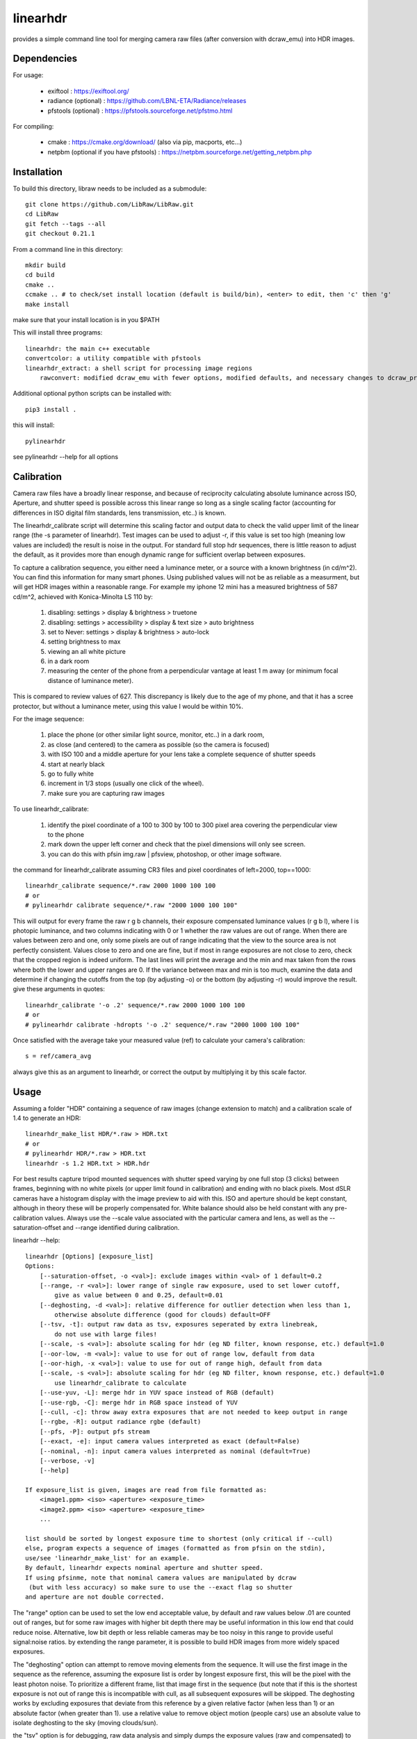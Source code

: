=========
linearhdr
=========

provides a simple command line tool for merging camera raw files
(after conversion with dcraw_emu) into HDR images.

Dependencies
------------

For usage:

    - exiftool : https://exiftool.org/
    - radiance (optional) : https://github.com/LBNL-ETA/Radiance/releases
    - pfstools (optional) : https://pfstools.sourceforge.net/pfstmo.html

For compiling:

    - cmake : https://cmake.org/download/ (also via pip, macports, etc...)
    - netpbm (optional if you have pfstools) : https://netpbm.sourceforge.net/getting_netpbm.php


Installation
------------

To build this directory, libraw needs to be included as a submodule::

	git clone https://github.com/LibRaw/LibRaw.git
	cd LibRaw
	git fetch --tags --all
	git checkout 0.21.1

From a command line in this directory::

    mkdir build
    cd build
    cmake ..
    ccmake .. # to check/set install location (default is build/bin), <enter> to edit, then 'c' then 'g'
    make install

make sure that your install location is in you $PATH

This will install three programs::

    linearhdr: the main c++ executable
    convertcolor: a utility compatible with pfstools
    linearhdr_extract: a shell script for processing image regions
	rawconvert: modified dcraw_emu with fewer options, modified defaults, and necessary changes to dcraw_process
	


Additional optional python scripts can be installed with::

    pip3 install .

this will install::

    pylinearhdr

see pylinearhdr --help for all options

Calibration
-----------
Camera raw files have a broadly linear response, and because of reciprocity calculating absolute luminance across
ISO, Aperture, and shutter speed is possible across this linear range so long as a single scaling factor
(accounting for differences in ISO digital film standards, lens transmission, etc..) is known.

The linearhdr_calibrate script will determine this scaling factor and output data to check the valid upper limit of
the linear range (the -s parameter of linearhdr). Test images can be used to adjust -r, if this value is set too high
(meaning low values are included) the result is noise in the output. For standard full stop hdr sequences, there is
little reason to adjust the default, as it provides more than enough dynamic range for sufficient overlap between
exposures.

To capture a calibration sequence, you either need a luminance meter, or a source with a known brightness (in cd/m^2).
You can find this information for many smart phones. Using published values will not be as reliable as a measurment,
but will get HDR images within a reasonable range. For example my iphone 12 mini has a measured brightness of 587 cd/m^2,
achieved with Konica-Minolta LS 110 by:

    1. disabling: settings > display & brightness > truetone
    2. disabling: settings > accessibility > display & text size > auto brightness
    3. set to Never: settings > display & brightness > auto-lock
    4. setting brightness to max
    5. viewing an all white picture
    6. in a dark room
    7. measuring the center of the phone from a perpendicular vantage at least 1 m away
       (or minimum focal distance of luminance meter).

This is compared to review values of 627. This discrepancy is likely due to the age of my phone, and that
it has a scree protector, but without a luminance meter, using this value I would be within 10%.

For the image sequence:

    1. place the phone (or other similar light source, monitor, etc..) in a dark room,
    2. as close (and centered) to the camera as possible (so the camera is focused)
    3. with ISO 100 and a middle aperture for your lens take a complete sequence of shutter speeds
    4. start at nearly black
    5. go to fully white
    6. increment in 1/3 stops (usually one click of the wheel).
    7. make sure you are capturing raw images

To use linearhdr_calibrate:

    1. identify the pixel coordinate of a 100 to 300 by 100 to 300 pixel area covering the perpendicular view to the phone
    2. mark down the upper left corner and check that the pixel dimensions will only see screen.
    3. you can do this with pfsin img.raw | pfsview, photoshop, or other image software.

the command for linearhdr_calibrate assuming CR3 files and pixel coordinates of left=2000, top==1000::

    linearhdr_calibrate sequence/*.raw 2000 1000 100 100
    # or
    # pylinearhdr calibrate sequence/*.raw "2000 1000 100 100"

This will output for every frame the raw r g b channels, their exposure compensated luminance values (r g b l),
where l is photopic luminance, and two columns indicating with 0 or 1 whether the raw values are out of range. When
there are values between zero and one, only some pixels are out of range indicating that the view to the source area is
not perfectly consistent. Values close to zero and one are fine, but if most in range exposures are not close to zero,
check that the cropped region is indeed uniform. The last lines will print the average and the min and max taken from
the rows where both the lower and upper ranges are 0. If the variance between max and min is too much, examine the data
and determine if changing the cutoffs from the top (by adjusting -o) or the bottom (by adjusting -r) would improve the
result. give these arguments in quotes::

    linearhdr_calibrate '-o .2' sequence/*.raw 2000 1000 100 100
    # or
    # pylinearhdr calibrate -hdropts '-o .2' sequence/*.raw "2000 1000 100 100"

Once satisfied with the average take your measured value (ref) to calculate your camera's calibration::

    s = ref/camera_avg

always give this as an argument to linearhdr, or correct the output by multiplying it by this scale factor.

Usage
-----

Assuming a folder "HDR" containing a sequence of raw images (change extension to match) and a calibration scale of 1.4 to generate an HDR::

    linearhdr_make_list HDR/*.raw > HDR.txt
    # or
    # pylinearhdr HDR/*.raw > HDR.txt
    linearhdr -s 1.2 HDR.txt > HDR.hdr

For best results capture tripod mounted sequences with shutter speed varying by
one full stop (3 clicks) between frames, beginning with no white pixels
(or upper limit found in calibration) and ending with no black pixels. Most dSLR cameras have
a histogram display with the image preview to aid with this. ISO and aperture should be kept
constant, although in theory these will be properly compensated for. White balance should also
be held constant with any pre-calibration values. Always use the --scale value associated with the
particular camera and lens, as well as the --saturation-offset and --range identified during calibration.

linearhdr --help::

    linearhdr [Options] [exposure_list]
    Options:
        [--saturation-offset, -o <val>]: exclude images within <val> of 1 default=0.2
        [--range, -r <val>]: lower range of single raw exposure, used to set lower cutoff,
            give as value between 0 and 0.25, default=0.01
        [--deghosting, -d <val>]: relative difference for outlier detection when less than 1,
            otherwise absolute difference (good for clouds) default=OFF
        [--tsv, -t]: output raw data as tsv, exposures seperated by extra linebreak,
            do not use with large files!
        [--scale, -s <val>]: absolute scaling for hdr (eg ND filter, known response, etc.) default=1.0
        [--oor-low, -m <val>]: value to use for out of range low, default from data
        [--oor-high, -x <val>]: value to use for out of range high, default from data
        [--scale, -s <val>]: absolute scaling for hdr (eg ND filter, known response, etc.) default=1.0
            use linearhdr_calibrate to calculate
        [--use-yuv, -L]: merge hdr in YUV space instead of RGB (default)
        [--use-rgb, -C]: merge hdr in RGB space instead of YUV
        [--cull, -c]: throw away extra exposures that are not needed to keep output in range
        [--rgbe, -R]: output radiance rgbe (default)
        [--pfs, -P]: output pfs stream
        [--exact, -e]: input camera values interpreted as exact (default=False)
        [--nominal, -n]: input camera values interpreted as nominal (default=True)
        [--verbose, -v]
        [--help]

    If exposure_list is given, images are read from file formatted as:
        <image1.ppm> <iso> <aperture> <exposure_time>
        <image2.ppm> <iso> <aperture> <exposure_time>
        ...

    list should be sorted by longest exposure time to shortest (only critical if --cull)
    else, program expects a sequence of images (formatted as from pfsin on the stdin),
    use/see 'linearhdr_make_list' for an example.
    By default, linearhdr expects nominal aperture and shutter speed.
    If using pfsinme, note that nominal camera values are manipulated by dcraw
     (but with less accuracy) so make sure to use the --exact flag so shutter
    and aperture are not double corrected.

The "range" option can be used to set the low end acceptable value, by default and raw values below .01
are counted out of ranges, but for some raw images with higher bit depth there may be useful information in
this low end that could reduce noise. Alternative, low bit depth or less reliable cameras may be too noisy in this
range to provide useful signal:noise ratios. by extending the range parameter, it is possible to build HDR images from
more widely spaced exposures.

The "deghosting" option can attempt to remove moving elements from the sequence. It will use the first image in
the sequence as the reference, assuming the exposure list is order by longest exposure first, this will be the
pixel with the least photon noise. To prioritize a different frame, list that image first in the sequence (but note
that if this is the shortest exposure is not out of range this is incompatible with cull,
as all subsequent exposures will be skipped. The
deghosting works by excluding exposures that deviate from this reference by a given relative factor (when less than 1)
or an absolute factor (when greater than 1). use a relative value to remove object motion (people cars) use an
absolute value to isolate deghosting to the sky (moving clouds/sun).

the "tsv" option is for debugging, raw data analysis and simply dumps the exposure values (raw and compensated) to
the standard output. output columns depend on RGB or Yxy output.
for RGB: R_exp G_exp B_exp R_lum G_lum B_lum lum   below above
for Yxy: Y_exp x     y     Y_lum x     y     Y_lum below above

The "use-yuv" merges hdr in Yuv space, this should not be used for calibration unless the source is perfectly
matched to the white balance of the camera, but does do a better job holding luminance calibration across saturated
colors.

The "use-rgb" merges hdr in rgb space, this should be used for calibration and is appended by default to
linearhdr_calibrate call.

"cull" can be useful when deghosting fails as a way to reduce redundant date in the brightest part of the image
introduced by moving clouds and sun positions, by eliminating exposures that do not add to the usable dynamic range.

"rgbe/pfs" select output format, the last flag takes priority, but "tsv" overrides both.

"exact" directly uses aperture and shutter values for exposure compensation.

"nominal" will correct aperture by F = 2^(round(log2(fn^2) * 3) / 6) and
exposure time by T = 2^(round(log2(1/T) * 3) / 3)



Copyrights and Acknowledgements
-------------------------------

Copyright (C) 2023 Stephen Wasilewski

Linearhdr uses LibRaw:

Copyright (C) 2008-2021 LibRaw LLC
LibRaw uses code from Dave Coffin’s dcraw.c utility (without RESTRICTED/GPL2 code):
Copyright 1997-2018 by Dave Coffin, dcoffin a cybercom o net
LibRaw uses DCB demosaic code by Jaceck Gozdz distributed under BSD license:
Copyright (C) 2010, Jacek Gozdz (mailto:cuniek@kft.umcs.lublin.pl)
LibRaw uses Roland Karlsson’s X3F tools source code, licensed under BSD license:
Copyright (c) 2010, Roland Karlsson (roland@proxel.se)

pfstools:

Copyright (C) 2003,2004 Rafal Mantiuk and Grzegorz Krawczyk

radiance:

Radiance v5.4 Copyright (c) 1990 to 2022, The Regents of the University of
California, through Lawrence Berkeley National Laboratory (subject to receipt
of any required approvals from the U.S. Dept. of Energy).  All rights reserved.
